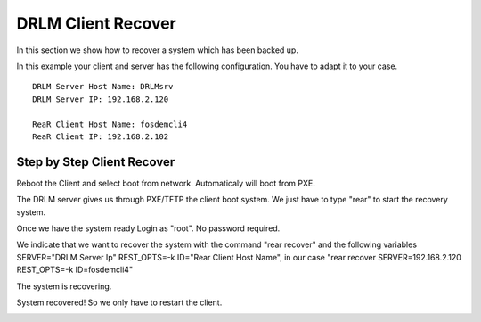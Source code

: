 DRLM Client Recover
===================

In this section we show how to recover a system which has been backed up.

In this example your client and server has the following configuration. You have to adapt it to your case.

::

	DRLM Server Host Name: DRLMsrv 
	DRLM Server IP: 192.168.2.120

	ReaR Client Host Name: fosdemcli4 
	ReaR Client IP: 192.168.2.102


Step by Step Client Recover
~~~~~~~~~~~~~~~~~~~~~~~~~~~

Reboot the Client and select boot from network. Automaticaly will boot from PXE.

The DRLM server gives us through PXE/TFTP the client boot system. We just have to type "rear" to start the recovery system.

.. image:: ../images/RecoverImage1_v2.png

Once we have the system ready Login as "root". No password required.

.. image:: ../images/RecoverImage2.jpg

We indicate that we want to recover the system with the command "rear recover" and the following variables SERVER="DRLM Server Ip" REST_OPTS=-k ID="Rear Client Host Name", in our case "rear recover SERVER=192.168.2.120 REST_OPTS=-k ID=fosdemcli4"

.. image:: ../images/RecoverImage3.jpg

The system is recovering.

.. image:: ../images/RecoverImage4.jpg

System recovered! So we only have to restart the client.

.. image:: ../images/RecoverImage5.jpg

